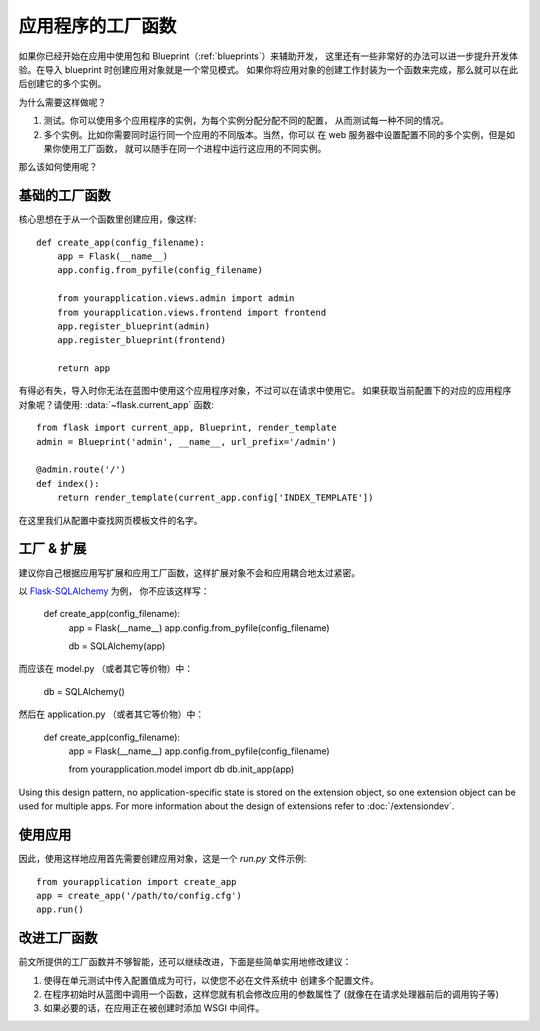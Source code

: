 .. _app-factories:

应用程序的工厂函数
=====================

如果你已经开始在应用中使用包和 Blueprint（:ref:`blueprints`）来辅助开发，
这里还有一些非常好的办法可以进一步提升开发体验。在导入 blueprint 时创建应用对象就是一个常见模式。
如果你将应用对象的创建工作封装为一个函数来完成，那么就可以在此后创建它的多个实例。

为什么需要这样做呢？

1.  测试。你可以使用多个应用程序的实例，为每个实例分配分配不同的配置，
    从而测试每一种不同的情况。
2.  多个实例。比如你需要同时运行同一个应用的不同版本。当然，你可以
    在 web 服务器中设置配置不同的多个实例，但是如果你使用工厂函数，
    就可以随手在同一个进程中运行这应用的不同实例。

那么该如何使用呢？

基础的工厂函数
---------------

核心思想在于从一个函数里创建应用，像这样::

    def create_app(config_filename):
        app = Flask(__name__)
        app.config.from_pyfile(config_filename)

        from yourapplication.views.admin import admin
        from yourapplication.views.frontend import frontend
        app.register_blueprint(admin)
        app.register_blueprint(frontend)

        return app

有得必有失，导入时你无法在蓝图中使用这个应用程序对象，不过可以在请求中使用它。
如果获取当前配置下的对应的应用程序对象呢？请使用:
:data:`~flask.current_app` 函数::

    from flask import current_app, Blueprint, render_template
    admin = Blueprint('admin', __name__, url_prefix='/admin')

    @admin.route('/')
    def index():
        return render_template(current_app.config['INDEX_TEMPLATE'])

在这里我们从配置中查找网页模板文件的名字。

工厂 & 扩展
------------------

建议你自己根据应用写扩展和应用工厂函数，这样扩展对象不会和应用耦合地太过紧密。

以 `Flask-SQLAlchemy <http://pythonhosted.org/Flask-SQLAlchemy/>`_ 为例，
你不应该这样写：

    def create_app(config_filename):
        app = Flask(__name__)
        app.config.from_pyfile(config_filename)

        db = SQLAlchemy(app)

而应该在 model.py （或者其它等价物）中：

    db = SQLAlchemy()

然后在 application.py （或者其它等价物）中：

    def create_app(config_filename):
        app = Flask(__name__)
        app.config.from_pyfile(config_filename)

        from yourapplication.model import db
        db.init_app(app)

Using this design pattern, no application-specific state is stored on the
extension object, so one extension object can be used for multiple apps. 
For more information about the design of extensions refer to :doc:`/extensiondev`.

使用应用
-------

因此，使用这样地应用首先需要创建应用对象，这是一个 `run.py` 文件示例::

    from yourapplication import create_app
    app = create_app('/path/to/config.cfg')
    app.run()

改进工厂函数
-----------

前文所提供的工厂函数并不够智能，还可以继续改进，下面是些简单实用地修改建议：

1.  使得在单元测试中传入配置值成为可行，以使您不必在文件系统中
    创建多个配置文件。
2.  在程序初始时从蓝图中调用一个函数，这样您就有机会修改应用的参数属性了
    (就像在在请求处理器前后的调用钩子等)
3.  如果必要的话，在应用正在被创建时添加 WSGI 中间件。
